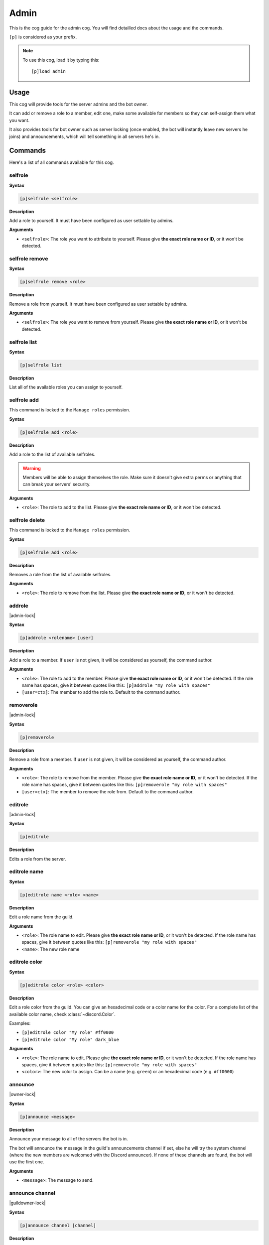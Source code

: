 .. _admin:

=====
Admin
=====

This is the cog guide for the admin cog. You will
find detailled docs about the usage and the commands.

``[p]`` is considered as your prefix.

.. note:: To use this cog, load it by typing this::

        [p]load admin

.. _admin-usage:

-----
Usage
-----

This cog will provide tools for the server admins and the bot owner.

It can add or remove a role to a member, edit one, make some available
for members so they can self-assign them what you want.

It also provides tools for bot owner such as server locking (once enabled,
the bot will instantly leave new servers he joins) and announcements, which
will tell something in all servers he's in.

.. _admin-commands:

--------
Commands
--------

Here's a list of all commands available for this cog.

.. _admin-command-selfrole:

~~~~~~~~
selfrole
~~~~~~~~

**Syntax**

.. code-block:: none

    [p]selfrole <selfrole>

**Description**

Add a role to yourself. It must have been configured as user settable
by admins.

**Arguments**

* ``<selfrole>``: The role you want to attribute to yourself. Please give
  **the exact role name or ID**, or it won't be detected.

.. _admin-command-selfrole-remove:

~~~~~~~~~~~~~~~
selfrole remove
~~~~~~~~~~~~~~~

**Syntax**

.. code-block:: none

    [p]selfrole remove <role>

**Description**

Remove a role from yourself. It must have been configured as user settable
by admins.

**Arguments**

* ``<selfrole>``: The role you want to remove from yourself. Please give
  **the exact role name or ID**, or it won't be detected.

.. _admin-command-selfrole-list:

~~~~~~~~~~~~~
selfrole list
~~~~~~~~~~~~~

**Syntax**

.. code-block:: none

    [p]selfrole list

**Description**

List all of the available roles you can assign to yourself.

.. _admin-command-selfrole-add:

~~~~~~~~~~~~
selfrole add
~~~~~~~~~~~~

This command is locked to the ``Manage roles`` permission.

**Syntax**

.. code-block:: none

    [p]selfrole add <role>

**Description**

Add a role to the list of available selfroles.

.. warning:: Members will be able to assign themselves the role.
    Make sure it doesn't give extra perms or anything that can break
    your servers' security.

**Arguments**

* ``<role>``: The role to add to the list. Please give 
  **the exact role name or ID**, or it won't be detected.

.. _admin-command-selfrole-delete:

~~~~~~~~~~~~~~~
selfrole delete
~~~~~~~~~~~~~~~

This command is locked to the ``Manage roles`` permission.

**Syntax**

.. code-block:: none

    [p]selfrole add <role>

**Description**

Removes a role from the list of available selfroles.

**Arguments**

* ``<role>``: The role to remove from the list. Please give
  **the exact role name or ID**, or it won't be detected.

.. _admin-command-addrole:

~~~~~~~
addrole
~~~~~~~

|admin-lock|

**Syntax**

.. code-block:: none

    [p]addrole <rolename> [user]

**Description**

Add a role to a member. If ``user`` is not given, it will be considered
as yourself, the command author.

**Arguments**

* ``<role>``: The role to add to the member. Please give
  **the exact role name or ID**, or it won't be detected. If the role
  name has spaces, give it between quotes like this: ``[p]addrole "my
  role with spaces"``

* ``[user=ctx]``: The member to add the role to. Default to the
  command author.

.. _admin-command-removerole:

~~~~~~~~~~
removerole
~~~~~~~~~~

|admin-lock|

**Syntax**

.. code-block:: none

    [p]removerole

**Description**

Remove a role from a member. If ``user`` is not given, it will be considered
as yourself, the command author.

**Arguments**

* ``<role>``: The role to remove from the member. Please give
  **the exact role name or ID**, or it won't be detected. If the role
  name has spaces, give it between quotes like this: ``[p]removerole "my
  role with spaces"``

* ``[user=ctx]``: The member to remove the role from. Default to the
  command author.

.. _admin-command-editrole:

~~~~~~~~
editrole
~~~~~~~~

|admin-lock|

**Syntax**

.. code-block:: none

    [p]editrole

**Description**

Edits a role from the server.

.. _admin-command-editrole-name:

~~~~~~~~~~~~~
editrole name
~~~~~~~~~~~~~

**Syntax**

.. code-block:: none

    [p]editrole name <role> <name>

**Description**

Edit a role name from the guild.

**Arguments**

* ``<role>``: The role name to edit. Please give
  **the exact role name or ID**, or it won't be detected. If the role
  name has spaces, give it between quotes like this: ``[p]removerole "my
  role with spaces"``

* ``<name>``: The new role name

.. _admin-command-editrole-color:

~~~~~~~~~~~~~~
editrole color
~~~~~~~~~~~~~~

**Syntax**

.. code-block:: none

    [p]editrole color <role> <color>

**Description**

Edit a role color from the guild. You can give an hexadecimal code or a color
name for the color. For a complete list of the available color name, 
check :class:`~discord.Color`.

Examples:

* ``[p]editrole color "My role" #ff0000``

* ``[p]editrole color "My role" dark_blue``

**Arguments**

* ``<role>``: The role name to edit. Please give
  **the exact role name or ID**, or it won't be detected. If the role
  name has spaces, give it between quotes like this: ``[p]removerole "my
  role with spaces"``

* ``<color>``: The new color to assign. Can be a name (e.g. ``green``) or
  an hexadecimal code (e.g. ``#ff0000``)

.. _admin-command-announce:

~~~~~~~~
announce
~~~~~~~~

|owner-lock|

**Syntax**

.. code-block:: none

    [p]announce <message>

**Description**

Announce your message to all of the servers the bot is in.

The bot will announce the message in the guild's announcements channel
if set, else he will try the system channel (where the new members are
welcomed with the Discord announcer). If none of these channels are found,
the bot will use the first one.

**Arguments**

* ``<message>``: The message to send.

.. _admin-command-announce-channel:

~~~~~~~~~~~~~~~~
announce channel
~~~~~~~~~~~~~~~~

|guildowner-lock|

**Syntax**

.. code-block:: none

    [p]announce channel [channel]

**Description**

Set the channel where the bot owner announcements will be done.

**Arguments**

* ``[channel=ctx]``: The channel that will be used for bot announcements.
  Default to where you typed the command.

.. _admin-command-announce-ignore:

~~~~~~~~~~~~~~~
announce ignore
~~~~~~~~~~~~~~~

|guildowner-lock|

**Syntax**

.. code-block:: none

    [p]announce ignore [guild]

**Description**

Enable or disable the announcements on the selected guild.

**Arguments**

* ``[guild=ctx]``: The guild where the announcements will be enabled/disabled.

.. warning:: You need proper permissions if you're trying to edit a guild
    setting from another one.

.. _admin-command-announce-cancel:

~~~~~~~~~~~~~~~
announce cancel
~~~~~~~~~~~~~~~

|owner-lock|

**Syntax**

.. code-block:: none

    [p]announce cancel

**Description**

Cancel a running announcement.
